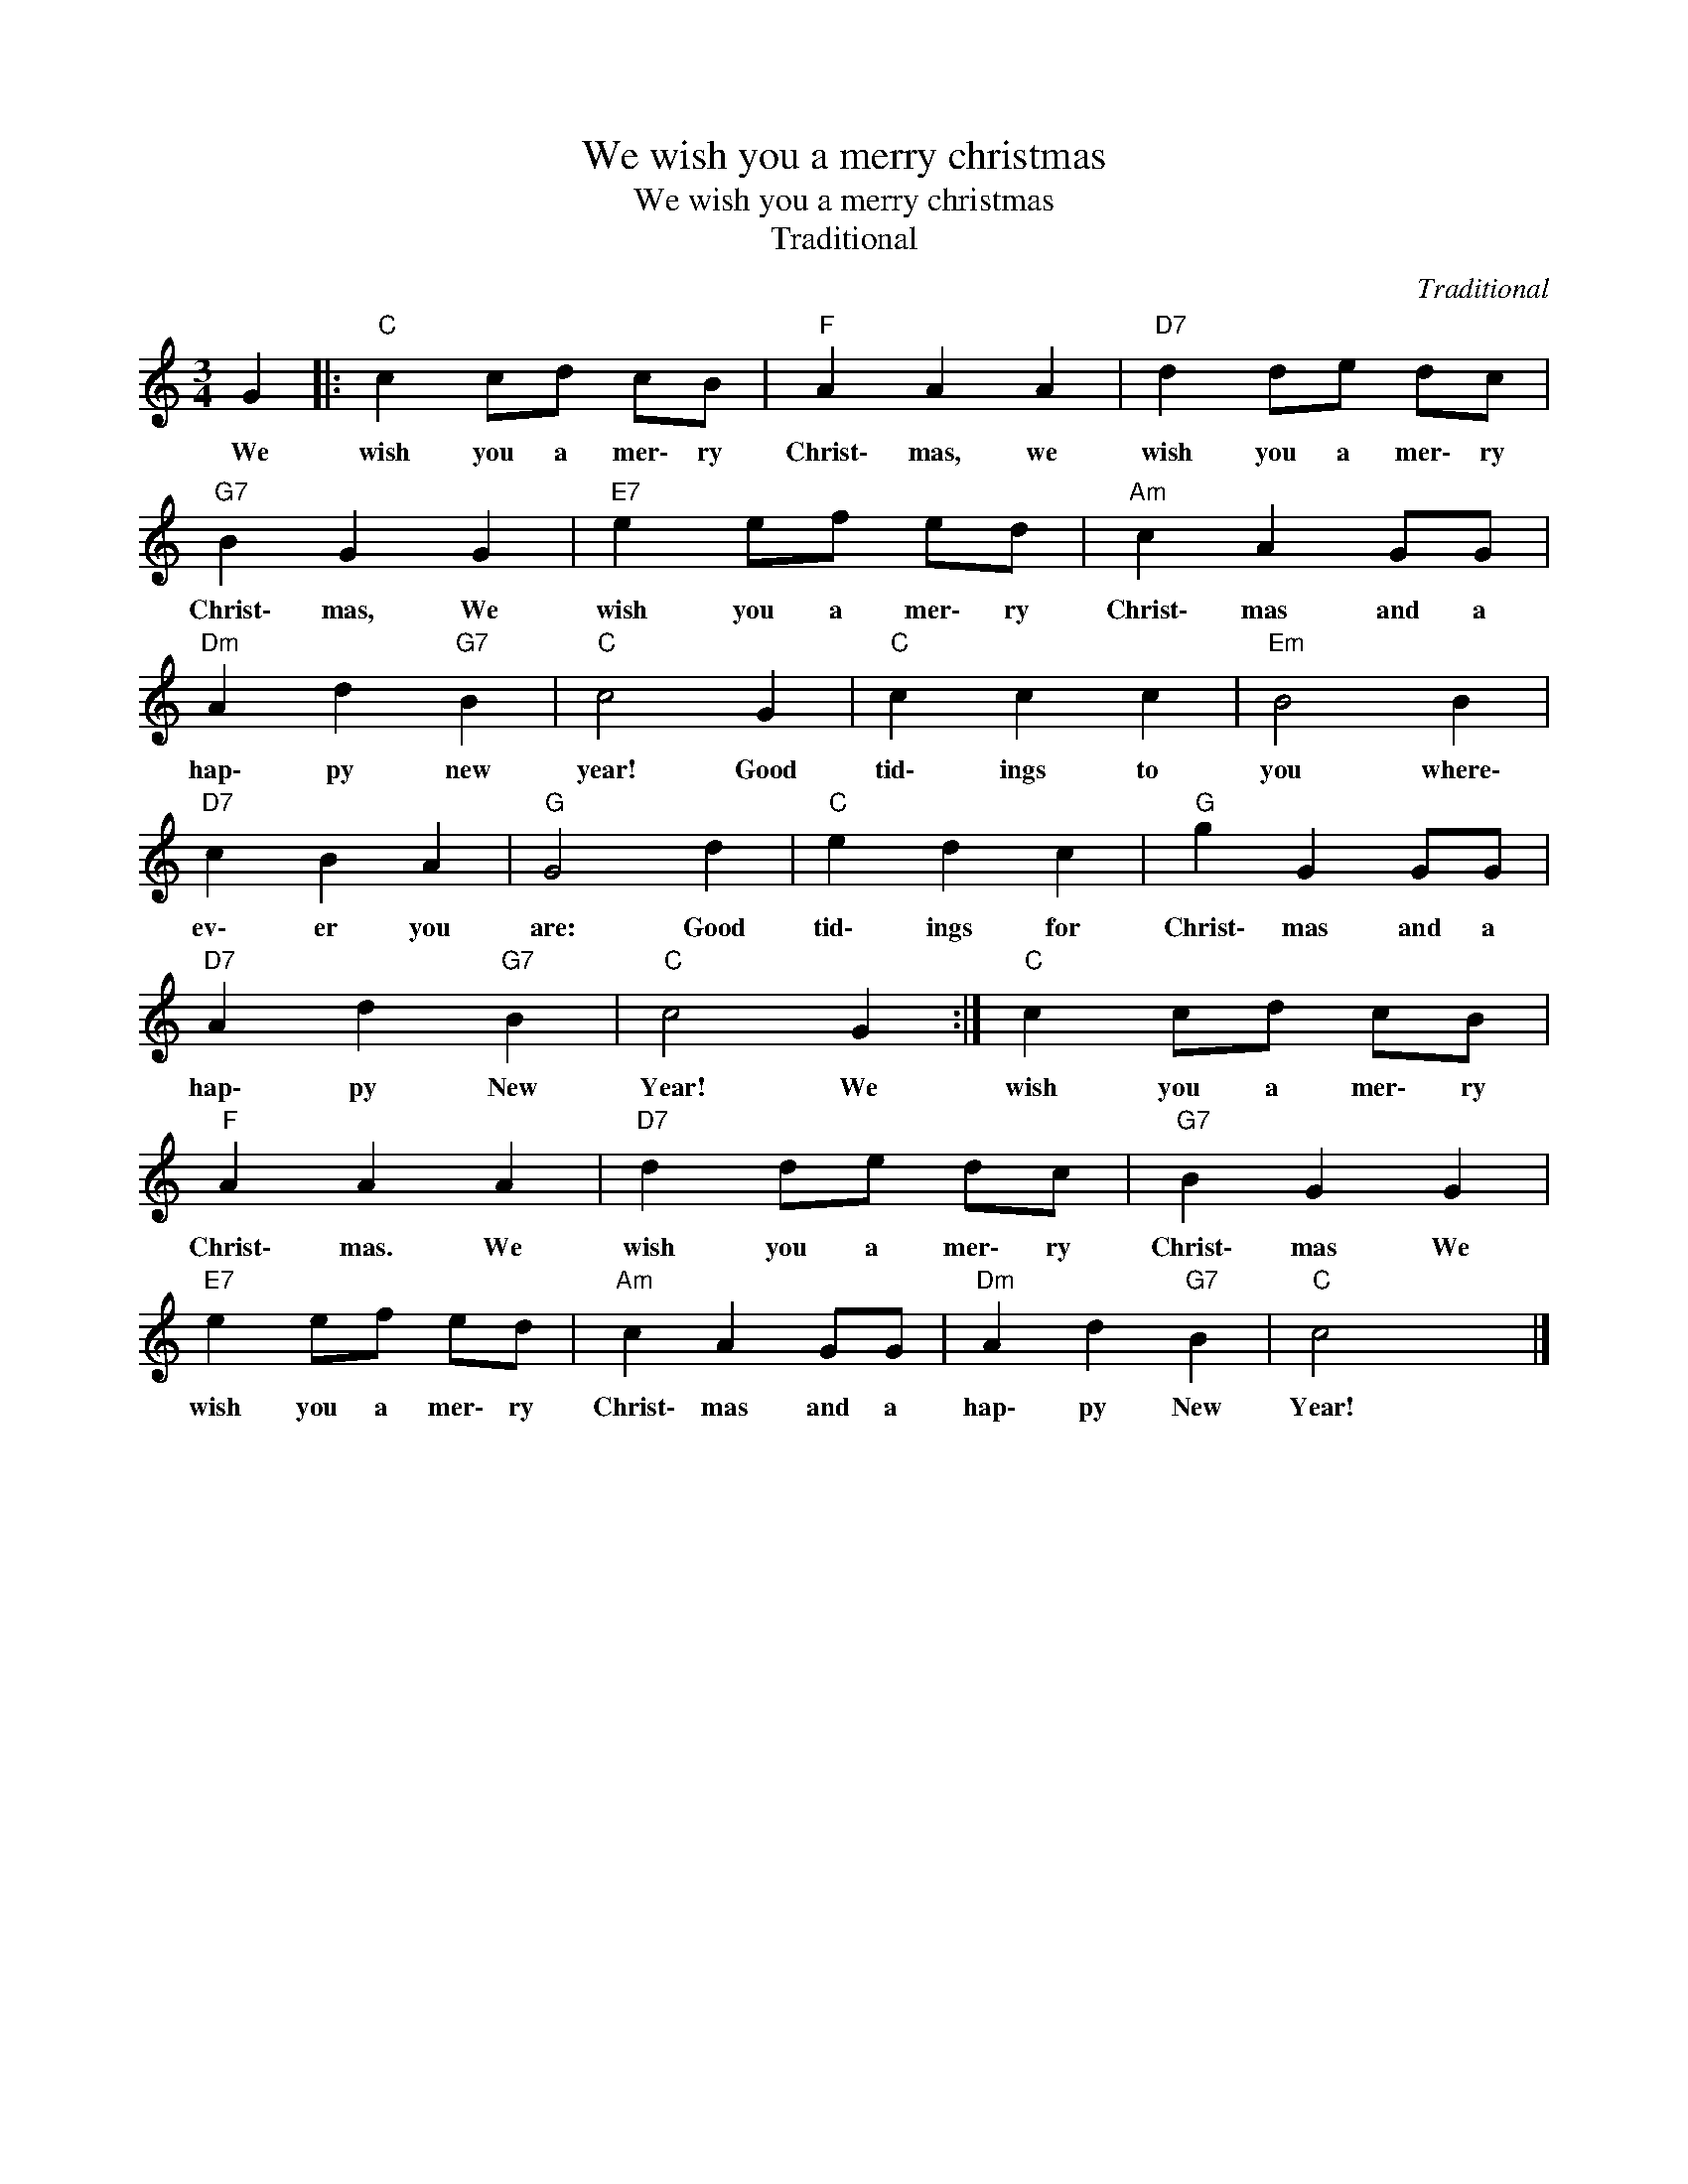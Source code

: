 X:1
T:We wish you a merry christmas
T:We wish you a merry christmas
T:Traditional
C:Traditional
Z:Public Domain
L:1/4
M:3/4
K:C
V:1 treble 
%%MIDI program 13
V:1
 G |:"C" c c/d/ c/B/ |"F" A A A |"D7" d d/e/ d/c/ |"G7" B G G |"E7" e e/f/ e/d/ |"Am" c A G/G/ | %7
w: We|wish you a mer\- ry|Christ\- mas, we|wish you a mer\- ry|Christ\- mas, We|wish you a mer\- ry|Christ\- mas and a|
"Dm" A d"G7" B |"C" c2 G |"C" c c c |"Em" B2 B |"D7" c B A |"G" G2 d |"C" e d c |"G" g G G/G/ | %15
w: hap\- py new|year! Good|tid\- ings to|you where\-|ev\- er you|are: Good|tid\- ings for|Christ\- mas and a|
"D7" A d"G7" B |"C" c2 G :|"C" c c/d/ c/B/ |"F" A A A |"D7" d d/e/ d/c/ |"G7" B G G | %21
w: hap\- py New|Year! We|wish you a mer\- ry|Christ\- mas. We|wish you a mer\- ry|Christ\- mas We|
"E7" e e/f/ e/d/ |"Am" c A G/G/ |"Dm" A d"G7" B |"C" c2 x |] %25
w: wish you a mer\- ry|Christ\- mas and a|hap\- py New|Year!|

